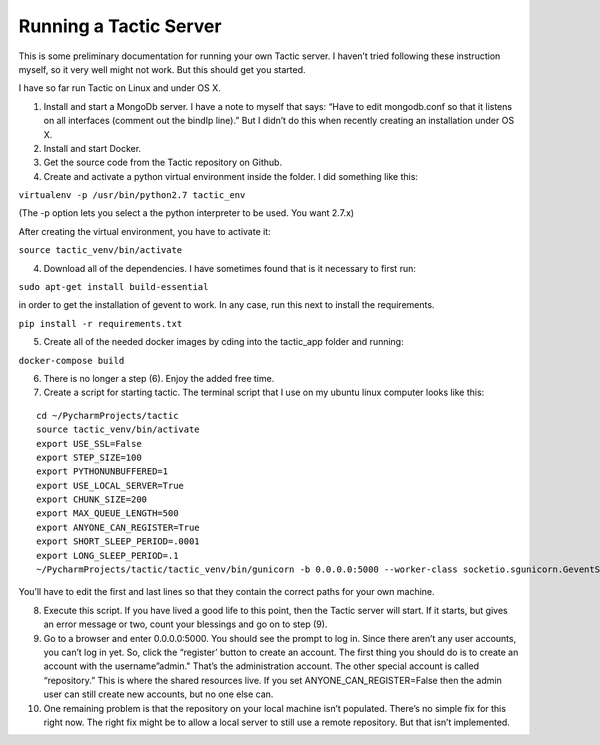 Running a Tactic Server
=======================

This is some preliminary documentation for running your own Tactic
server. I haven’t tried following these instruction myself, so it very
well might not work. But this should get you started.

I have so far run Tactic on Linux and under OS X.

(1) Install and start a MongoDb server. I have a note to myself that
    says: “Have to edit mongodb.conf so that it listens on all
    interfaces (comment out the bindIp line).” But I didn’t do this when
    recently creating an installation under OS X.

(2) Install and start Docker.

(3) Get the source code from the Tactic repository on Github.

(4) Create and activate a python virtual environment inside the folder.
    I did something like this:

``virtualenv -p /usr/bin/python2.7 tactic_env``

(The -p option lets you select a the python interpreter to be used. You
want 2.7.x)

After creating the virtual environment, you have to activate it:

``source tactic_venv/bin/activate``

(4) Download all of the dependencies. I have sometimes found that is it
    necessary to first run:

``sudo apt-get install build-essential``

in order to get the installation of gevent to work. In any case, run
this next to install the requirements.

``pip install -r requirements.txt``

(5) Create all of the needed docker images by cding into the tactic_app
    folder and running:

``docker-compose build``

(6) There is no longer a step (6). Enjoy the added free time.

(7) Create a script for starting tactic. The terminal script that I use
    on my ubuntu linux computer looks like this:

::

    cd ~/PycharmProjects/tactic
    source tactic_venv/bin/activate
    export USE_SSL=False
    export STEP_SIZE=100
    export PYTHONUNBUFFERED=1
    export USE_LOCAL_SERVER=True
    export CHUNK_SIZE=200
    export MAX_QUEUE_LENGTH=500
    export ANYONE_CAN_REGISTER=True
    export SHORT_SLEEP_PERIOD=.0001
    export LONG_SLEEP_PERIOD=.1
    ~/PycharmProjects/tactic/tactic_venv/bin/gunicorn -b 0.0.0.0:5000 --worker-class socketio.sgunicorn.GeventSocketIOWorker tactic_run:app

You’ll have to edit the first and last lines so that they contain the
correct paths for your own machine.

(8)  Execute this script. If you have lived a good life to this point,
     then the Tactic server will start. If it starts, but gives an error
     message or two, count your blessings and go on to step (9).

(9)  Go to a browser and enter 0.0.0.0:5000. You should see the prompt
     to log in. Since there aren’t any user accounts, you can’t log in
     yet. So, click the “register’ button to create an account. The
     first thing you should do is to create an account with the
     username”admin." That’s the administration account. The other
     special account is called “repository.” This is where the shared
     resources live. If you set ANYONE_CAN_REGISTER=False then the admin
     user can still create new accounts, but no one else can.

(10) One remaining problem is that the repository on your local machine
     isn’t populated. There’s no simple fix for this right now. The
     right fix might be to allow a local server to still use a remote
     repository. But that isn’t implemented.
